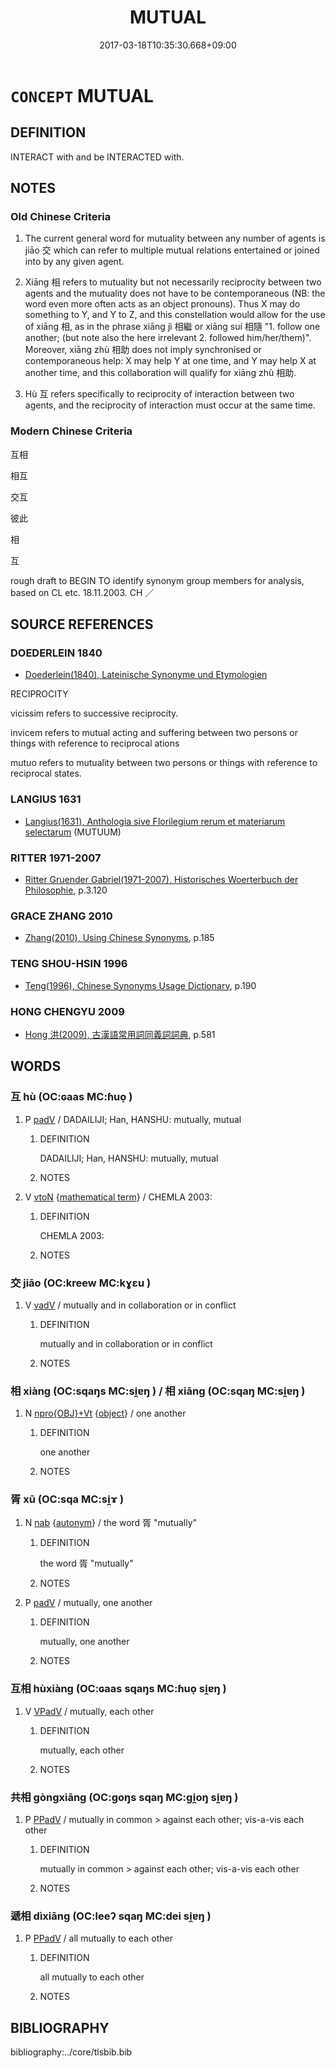 # -*- mode: mandoku-tls-view -*-
#+TITLE: MUTUAL
#+DATE: 2017-03-18T10:35:30.668+09:00        
#+STARTUP: content
* =CONCEPT= MUTUAL
:PROPERTIES:
:CUSTOM_ID: uuid-f810b015-015a-4515-9e5c-4f1940026344
:SYNONYM+:  EACH OTHER
:SYNONYM+:  RECIPROCAL
:SYNONYM+:  RECIPROCAL
:SYNONYM+:  RECIPROCATED
:SYNONYM+:  RETURNED
:SYNONYM+:  COMMON
:SYNONYM+:  JOINT
:SYNONYM+:  SHARED
:TR_ZH: 互相
:TR_OCH: 交
:END:
** DEFINITION

INTERACT with and be INTERACTED with.

** NOTES

*** Old Chinese Criteria
1. The current general word for mutuality between any number of agents is jiāo 交 which can refer to multiple mutual relations entertained or joined into by any given agent.

2. Xiāng 相 refers to mutuality but not necessarily reciprocity between two agents and the mutuality does not have to be contemporaneous (NB: the word even more often acts as an object pronouns). Thus X may do something to Y, and Y to Z, and this constellation would allow for the use of xiāng 相, as in the phrase xiāng jì 相繼 or xiāng suí 相隨 "1. follow one another; (but note also the here irrelevant 2. followed him/her/them)". Moreover, xiāng zhù 相助 does not imply synchronised or contemporaneous help: X may help Y at one time, and Y may help X at another time, and this collaboration will qualify for xiāng zhù 相助.

3. Hù 互 refers specifically to reciprocity of interaction between two agents, and the reciprocity of interaction must occur at the same time.

*** Modern Chinese Criteria
互相

相互

交互

彼此

相

互

rough draft to BEGIN TO identify synonym group members for analysis, based on CL etc. 18.11.2003. CH ／

** SOURCE REFERENCES
*** DOEDERLEIN 1840
 - [[cite:DOEDERLEIN-1840][Doederlein(1840), Lateinische Synonyme und Etymologien]]

RECIPROCITY

vicissim refers to successive reciprocity.

invicem refers to mutual acting and suffering between two persons or things with reference to reciprocal ations

mutuo refers to mutuality between two persons or things with reference to reciprocal states.

*** LANGIUS 1631
 - [[cite:LANGIUS-1631][Langius(1631), Anthologia sive Florilegium rerum et materiarum selectarum]] (MUTUUM)
*** RITTER 1971-2007
 - [[cite:RITTER-1971-2007][Ritter Gruender Gabriel(1971-2007), Historisches Woerterbuch der Philosophie]], p.3.120

*** GRACE ZHANG 2010
 - [[cite:GRACE-ZHANG-2010][Zhang(2010), Using Chinese Synonyms]], p.185

*** TENG SHOU-HSIN 1996
 - [[cite:TENG-SHOU-HSIN-1996][Teng(1996), Chinese Synonyms Usage Dictionary]], p.190

*** HONG CHENGYU 2009
 - [[cite:HONG-CHENGYU-2009][Hong 洪(2009), 古漢語常用詞同義詞詞典]], p.581

** WORDS
   :PROPERTIES:
   :VISIBILITY: children
   :END:
*** 互 hù (OC:ɢaas MC:ɦuo̝ )
:PROPERTIES:
:CUSTOM_ID: uuid-6bd2cdfc-5573-449c-b0f1-76d417e5b554
:Char+: 互(7,2/4) 
:GY_IDS+: uuid-a7b4c501-7a78-4565-8206-c64914ef3690
:PY+: hù     
:OC+: ɢaas     
:MC+: ɦuo̝     
:END: 
**** P [[tls:syn-func::#uuid-334de932-4bb9-418a-b9a6-6beaf2ce3a62][padV]] / DADAILIJI; Han, HANSHU: mutually, mutual
:PROPERTIES:
:CUSTOM_ID: uuid-f131975d-bb57-431b-b6a5-d66ead015fbc
:WARRING-STATES-CURRENCY: 3
:END:
****** DEFINITION

DADAILIJI; Han, HANSHU: mutually, mutual

****** NOTES

**** V [[tls:syn-func::#uuid-fbfb2371-2537-4a99-a876-41b15ec2463c][vtoN]] {[[tls:sem-feat::#uuid-b110bae1-02d5-4c66-ad13-7c04b3ee3ad9][mathematical term]]} / CHEMLA 2003:
:PROPERTIES:
:CUSTOM_ID: uuid-7871a332-7c5e-4218-a4c0-5a10c5f583ed
:END:
****** DEFINITION

CHEMLA 2003:

****** NOTES

*** 交 jiāo (OC:kreew MC:kɣɛu )
:PROPERTIES:
:CUSTOM_ID: uuid-306faaac-31f8-4cd0-8fdb-a842a588f67d
:Char+: 交(8,4/6) 
:GY_IDS+: uuid-50893144-9763-4932-a328-e670f2ed9fc2
:PY+: jiāo     
:OC+: kreew     
:MC+: kɣɛu     
:END: 
**** V [[tls:syn-func::#uuid-2a0ded86-3b04-4488-bb7a-3efccfa35844][vadV]] / mutually and in collaboration or in conflict
:PROPERTIES:
:CUSTOM_ID: uuid-ee2dd707-16ab-42b3-97f3-91ebc4f92a13
:WARRING-STATES-CURRENCY: 3
:END:
****** DEFINITION

mutually and in collaboration or in conflict

****** NOTES

*** 相 xiàng (OC:sqaŋs MC:si̯ɐŋ ) / 相 xiāng (OC:sqaŋ MC:si̯ɐŋ )
:PROPERTIES:
:CUSTOM_ID: uuid-c051d5a9-fda7-4149-82a1-ee55ec7a025f
:Char+: 相(109,4/9) 
:Char+: 相(109,4/9) 
:GY_IDS+: uuid-237e08ce-7e96-4025-a458-126b4ea4bde1
:PY+: xiàng     
:OC+: sqaŋs     
:MC+: si̯ɐŋ     
:GY_IDS+: uuid-4ffd0264-c99f-4c23-a32b-2657346bb76c
:PY+: xiāng     
:OC+: sqaŋ     
:MC+: si̯ɐŋ     
:END: 
**** N [[tls:syn-func::#uuid-c90c2301-7d28-4681-a168-fa798aa91a6f][npro{OBJ}+Vt]] {[[tls:sem-feat::#uuid-7bbb1c42-06ca-4f3b-81e5-682c75fe8eaa][object]]} / one another
:PROPERTIES:
:CUSTOM_ID: uuid-c753b3c7-655a-4844-a49a-7bd7196ab162
:WARRING-STATES-CURRENCY: 5
:END:
****** DEFINITION

one another

****** NOTES

*** 胥 xū (OC:sqa MC:si̯ɤ )
:PROPERTIES:
:CUSTOM_ID: uuid-575b0480-3ad3-42db-9749-403edfac4cfa
:Char+: 胥(130,5/9) 
:GY_IDS+: uuid-c875981b-9f25-4be1-81cc-f5e34e7998e4
:PY+: xū     
:OC+: sqa     
:MC+: si̯ɤ     
:END: 
**** N [[tls:syn-func::#uuid-76be1df4-3d73-4e5f-bbc2-729542645bc8][nab]] {[[tls:sem-feat::#uuid-de81da5b-299e-4f05-b7a9-aa212b8769ea][autonym]]} / the word 胥 "mutually"
:PROPERTIES:
:CUSTOM_ID: uuid-7b7bb9e8-ecf9-480a-b9af-2c15eaac9b99
:END:
****** DEFINITION

the word 胥 "mutually"

****** NOTES

**** P [[tls:syn-func::#uuid-334de932-4bb9-418a-b9a6-6beaf2ce3a62][padV]] / mutually, one another
:PROPERTIES:
:CUSTOM_ID: uuid-63182bc2-2954-4dc0-bae2-6c46e25e6e32
:END:
****** DEFINITION

mutually, one another

****** NOTES

*** 互相 hùxiàng (OC:ɢaas sqaŋs MC:ɦuo̝ si̯ɐŋ )
:PROPERTIES:
:CUSTOM_ID: uuid-84a836c1-3b5d-4bbc-af74-b0c82b1a630b
:Char+: 互(7,2/4) 相(109,4/9) 
:GY_IDS+: uuid-a7b4c501-7a78-4565-8206-c64914ef3690 uuid-237e08ce-7e96-4025-a458-126b4ea4bde1
:PY+: hù xiàng    
:OC+: ɢaas sqaŋs    
:MC+: ɦuo̝ si̯ɐŋ    
:END: 
**** V [[tls:syn-func::#uuid-819e81af-c978-4931-8fd2-52680e097f01][VPadV]] / mutually, each other
:PROPERTIES:
:CUSTOM_ID: uuid-20113f22-62d1-4330-aa6b-faf0ff56b073
:END:
****** DEFINITION

mutually, each other

****** NOTES

*** 共相 gòngxiāng (OC:ɡoŋs sqaŋ MC:gi̯oŋ si̯ɐŋ )
:PROPERTIES:
:CUSTOM_ID: uuid-d6cd06e5-ed3d-4e38-9409-d9200cbf8f43
:Char+: 共(12,4/6) 相(109,4/9) 
:GY_IDS+: uuid-faad5007-021e-4f3f-ac21-b07b4f62ee55 uuid-4ffd0264-c99f-4c23-a32b-2657346bb76c
:PY+: gòng xiāng    
:OC+: ɡoŋs sqaŋ    
:MC+: gi̯oŋ si̯ɐŋ    
:END: 
**** P [[tls:syn-func::#uuid-eb8abafd-05ff-4ae5-9f85-7417d096299a][PPadV]] / mutually in common >  against each other; vis-a-vis each other
:PROPERTIES:
:CUSTOM_ID: uuid-94873a71-b4b9-45ea-a7d4-e3d8c8d542d3
:END:
****** DEFINITION

mutually in common >  against each other; vis-a-vis each other

****** NOTES

*** 遞相 dìxiāng (OC:leeʔ sqaŋ MC:dei si̯ɐŋ )
:PROPERTIES:
:CUSTOM_ID: uuid-93d36ebb-b550-4a5f-9251-3f253ee6a345
:Char+: 遞(162,10/14) 相(109,4/9) 
:GY_IDS+: uuid-ffd4c123-410c-49c3-9328-ab8779a4ecd1 uuid-4ffd0264-c99f-4c23-a32b-2657346bb76c
:PY+: dì xiāng    
:OC+: leeʔ sqaŋ    
:MC+: dei si̯ɐŋ    
:END: 
**** P [[tls:syn-func::#uuid-eb8abafd-05ff-4ae5-9f85-7417d096299a][PPadV]] / all mutually to each other
:PROPERTIES:
:CUSTOM_ID: uuid-0efe7bee-fd88-4912-aed5-3bd9e0cd304e
:END:
****** DEFINITION

all mutually to each other

****** NOTES

** BIBLIOGRAPHY
bibliography:../core/tlsbib.bib
